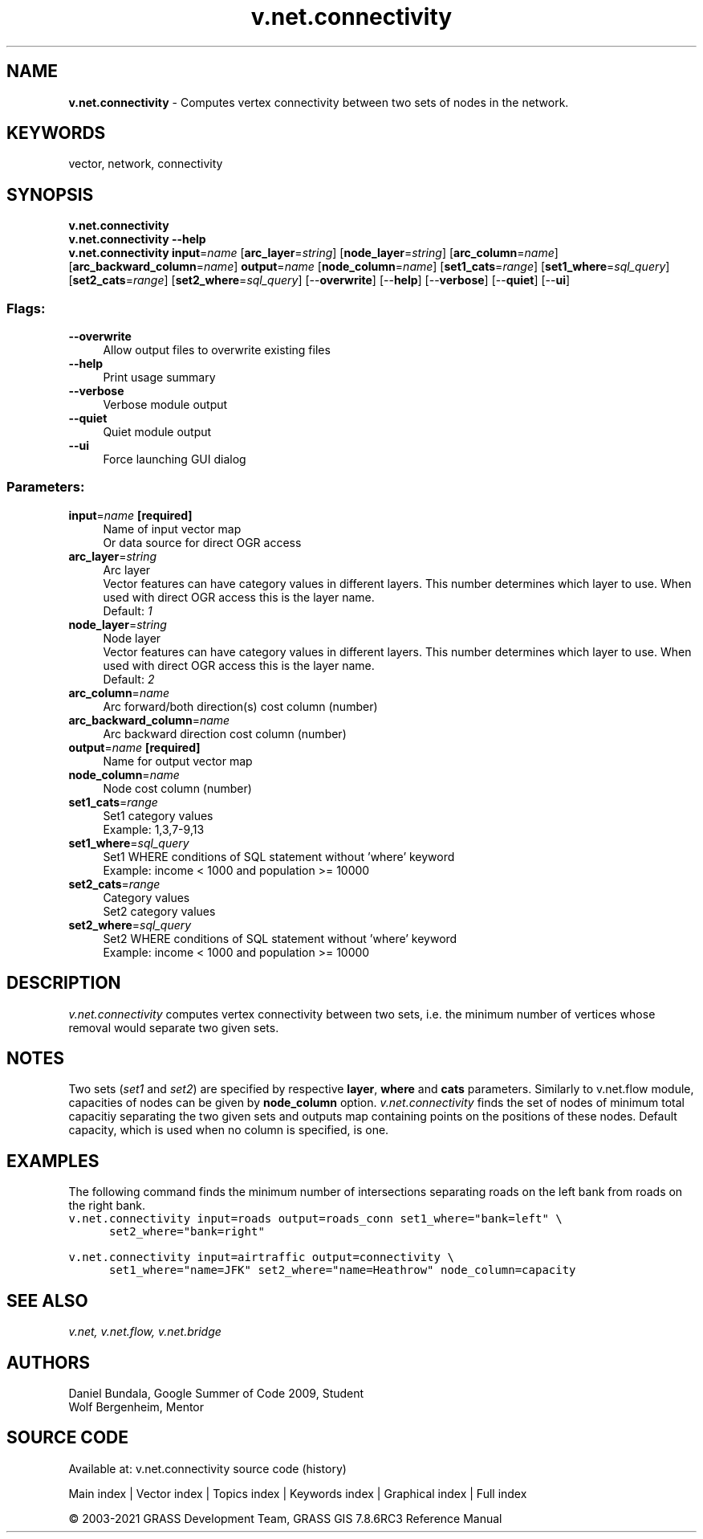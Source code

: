 .TH v.net.connectivity 1 "" "GRASS 7.8.6RC3" "GRASS GIS User's Manual"
.SH NAME
\fI\fBv.net.connectivity\fR\fR  \- Computes vertex connectivity between two sets of nodes in the network.
.SH KEYWORDS
vector, network, connectivity
.SH SYNOPSIS
\fBv.net.connectivity\fR
.br
\fBv.net.connectivity \-\-help\fR
.br
\fBv.net.connectivity\fR \fBinput\fR=\fIname\fR  [\fBarc_layer\fR=\fIstring\fR]   [\fBnode_layer\fR=\fIstring\fR]   [\fBarc_column\fR=\fIname\fR]   [\fBarc_backward_column\fR=\fIname\fR]  \fBoutput\fR=\fIname\fR  [\fBnode_column\fR=\fIname\fR]   [\fBset1_cats\fR=\fIrange\fR]   [\fBset1_where\fR=\fIsql_query\fR]   [\fBset2_cats\fR=\fIrange\fR]   [\fBset2_where\fR=\fIsql_query\fR]   [\-\-\fBoverwrite\fR]  [\-\-\fBhelp\fR]  [\-\-\fBverbose\fR]  [\-\-\fBquiet\fR]  [\-\-\fBui\fR]
.SS Flags:
.IP "\fB\-\-overwrite\fR" 4m
.br
Allow output files to overwrite existing files
.IP "\fB\-\-help\fR" 4m
.br
Print usage summary
.IP "\fB\-\-verbose\fR" 4m
.br
Verbose module output
.IP "\fB\-\-quiet\fR" 4m
.br
Quiet module output
.IP "\fB\-\-ui\fR" 4m
.br
Force launching GUI dialog
.SS Parameters:
.IP "\fBinput\fR=\fIname\fR \fB[required]\fR" 4m
.br
Name of input vector map
.br
Or data source for direct OGR access
.IP "\fBarc_layer\fR=\fIstring\fR" 4m
.br
Arc layer
.br
Vector features can have category values in different layers. This number determines which layer to use. When used with direct OGR access this is the layer name.
.br
Default: \fI1\fR
.IP "\fBnode_layer\fR=\fIstring\fR" 4m
.br
Node layer
.br
Vector features can have category values in different layers. This number determines which layer to use. When used with direct OGR access this is the layer name.
.br
Default: \fI2\fR
.IP "\fBarc_column\fR=\fIname\fR" 4m
.br
Arc forward/both direction(s) cost column (number)
.IP "\fBarc_backward_column\fR=\fIname\fR" 4m
.br
Arc backward direction cost column (number)
.IP "\fBoutput\fR=\fIname\fR \fB[required]\fR" 4m
.br
Name for output vector map
.IP "\fBnode_column\fR=\fIname\fR" 4m
.br
Node cost column (number)
.IP "\fBset1_cats\fR=\fIrange\fR" 4m
.br
Set1 category values
.br
Example: 1,3,7\-9,13
.IP "\fBset1_where\fR=\fIsql_query\fR" 4m
.br
Set1 WHERE conditions of SQL statement without \(cqwhere\(cq keyword
.br
Example: income < 1000 and population >= 10000
.IP "\fBset2_cats\fR=\fIrange\fR" 4m
.br
Category values
.br
Set2 category values
.IP "\fBset2_where\fR=\fIsql_query\fR" 4m
.br
Set2 WHERE conditions of SQL statement without \(cqwhere\(cq keyword
.br
Example: income < 1000 and population >= 10000
.SH DESCRIPTION
\fIv.net.connectivity\fR computes vertex connectivity between two sets,
i.e. the minimum number of vertices whose removal would separate two
given sets.
.SH NOTES
Two sets (\fIset1\fR and \fIset2\fR) are specified by respective
\fBlayer\fR, \fBwhere\fR and \fBcats\fR parameters. Similarly to
v.net.flow module, capacities of nodes can
be given by \fBnode_column\fR option. \fIv.net.connectivity\fR finds the
set of nodes of minimum total capacitiy separating the two given sets and
outputs map containing points on the positions of these nodes. Default
capacity, which is used when no column is specified, is one.
.SH EXAMPLES
The following command finds the minimum number of intersections separating
roads on the left bank from roads on the right bank.
.br
.nf
\fC
v.net.connectivity input=roads output=roads_conn set1_where=\(dqbank=left\(dq \(rs
      set2_where=\(dqbank=right\(dq
\fR
.fi
.PP
.br
.nf
\fC
v.net.connectivity input=airtraffic output=connectivity \(rs
      set1_where=\(dqname=JFK\(dq set2_where=\(dqname=Heathrow\(dq node_column=capacity
\fR
.fi
.SH SEE ALSO
\fI
v.net,
v.net.flow,
v.net.bridge
\fR
.SH AUTHORS
Daniel Bundala, Google Summer of Code 2009, Student
.br
Wolf Bergenheim, Mentor
.SH SOURCE CODE
.PP
Available at: v.net.connectivity source code (history)
.PP
Main index |
Vector index |
Topics index |
Keywords index |
Graphical index |
Full index
.PP
© 2003\-2021
GRASS Development Team,
GRASS GIS 7.8.6RC3 Reference Manual
